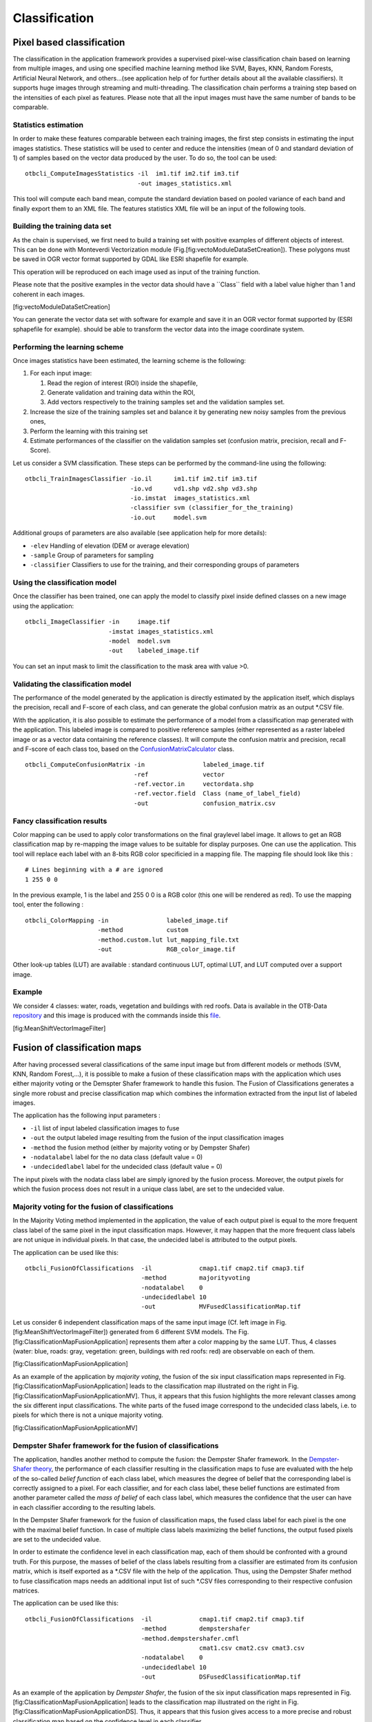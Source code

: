 Classification
==============

Pixel based classification
--------------------------

The classification in the application framework provides a supervised
pixel-wise classification chain based on learning from multiple images,
and using one specified machine learning method like SVM, Bayes, KNN,
Random Forests, Artificial Neural Network, and others...(see application
help of for further details about all the available classifiers). It
supports huge images through streaming and multi-threading. The
classification chain performs a training step based on the intensities
of each pixel as features. Please note that all the input images must
have the same number of bands to be comparable.

Statistics estimation
~~~~~~~~~~~~~~~~~~~~~

In order to make these features comparable between each training images,
the first step consists in estimating the input images statistics. These
statistics will be used to center and reduce the intensities (mean of 0
and standard deviation of 1) of samples based on the vector data
produced by the user. To do so, the tool can be used:

::

    otbcli_ComputeImagesStatistics -il  im1.tif im2.tif im3.tif
                                   -out images_statistics.xml

This tool will compute each band mean, compute the standard deviation
based on pooled variance of each band and finally export them to an XML
file. The features statistics XML file will be an input of the following
tools.

Building the training data set
~~~~~~~~~~~~~~~~~~~~~~~~~~~~~~

As the chain is supervised, we first need to build a training set with
positive examples of different objects of interest. This can be done
with Monteverdi Vectorization module
(Fig.[fig:vectoModuleDataSetCreation]). These polygons must be saved in
OGR vector format supported by GDAL like ESRI shapefile for example.

This operation will be reproduced on each image used as input of the
training function.

Please note that the positive examples in the vector data should have a
\`\`Class\`\` field with a label value higher than 1 and coherent in
each images.

|image1| [fig:vectoModuleDataSetCreation]

You can generate the vector data set with software for example and save
it in an OGR vector format supported by (ESRI sphapefile for example).
should be able to transform the vector data into the image coordinate
system.

Performing the learning scheme
~~~~~~~~~~~~~~~~~~~~~~~~~~~~~~

Once images statistics have been estimated, the learning scheme is the
following:

#. For each input image:

   #. Read the region of interest (ROI) inside the shapefile,

   #. Generate validation and training data within the ROI,

   #. Add vectors respectively to the training samples set and the
      validation samples set.

#. Increase the size of the training samples set and balance it by
   generating new noisy samples from the previous ones,

#. Perform the learning with this training set

#. Estimate performances of the classifier on the validation samples set
   (confusion matrix, precision, recall and F-Score).

Let us consider a SVM classification. These steps can be performed by
the command-line using the following:

::

    otbcli_TrainImagesClassifier -io.il      im1.tif im2.tif im3.tif
                                 -io.vd      vd1.shp vd2.shp vd3.shp
                                 -io.imstat  images_statistics.xml
                                 -classifier svm (classifier_for_the_training)
                                 -io.out     model.svm

Additional groups of parameters are also available (see application help
for more details):

-  ``-elev`` Handling of elevation (DEM or average elevation)

-  ``-sample`` Group of parameters for sampling

-  ``-classifier`` Classifiers to use for the training, and their
   corresponding groups of parameters

Using the classification model
~~~~~~~~~~~~~~~~~~~~~~~~~~~~~~

Once the classifier has been trained, one can apply the model to
classify pixel inside defined classes on a new image using the
application:

::

    otbcli_ImageClassifier -in     image.tif
                           -imstat images_statistics.xml
                           -model  model.svm
                           -out    labeled_image.tif

You can set an input mask to limit the classification to the mask area
with value >0.

Validating the classification model
~~~~~~~~~~~~~~~~~~~~~~~~~~~~~~~~~~~

The performance of the model generated by the application is directly
estimated by the application itself, which displays the precision,
recall and F-score of each class, and can generate the global confusion
matrix as an output \*.CSV file.

With the application, it is also possible to estimate the performance of
a model from a classification map generated with the application. This
labeled image is compared to positive reference samples (either
represented as a raster labeled image or as a vector data containing the
reference classes). It will compute the confusion matrix and precision,
recall and F-score of each class too, based on the
`ConfusionMatrixCalculator <http://www.orfeo-toolbox.org/doxygen-current/classotb_1_1ConfusionMatrixCalculator.html>`__
class.

::

    otbcli_ComputeConfusionMatrix -in                labeled_image.tif
                                  -ref               vector
                                  -ref.vector.in     vectordata.shp
                                  -ref.vector.field  Class (name_of_label_field)
                                  -out               confusion_matrix.csv

Fancy classification results
~~~~~~~~~~~~~~~~~~~~~~~~~~~~

Color mapping can be used to apply color transformations on the final
graylevel label image. It allows to get an RGB classification map by
re-mapping the image values to be suitable for display purposes. One can
use the application. This tool will replace each label with an 8-bits
RGB color specificied in a mapping file. The mapping file should look
like this :

::

    # Lines beginning with a # are ignored
    1 255 0 0

In the previous example, 1 is the label and 255 0 0 is a RGB color (this
one will be rendered as red). To use the mapping tool, enter the
following :

::

    otbcli_ColorMapping -in                labeled_image.tif
                        -method            custom
                        -method.custom.lut lut_mapping_file.txt
                        -out               RGB_color_image.tif

Other look-up tables (LUT) are available : standard continuous LUT,
optimal LUT, and LUT computed over a support image.

Example
~~~~~~~

We consider 4 classes: water, roads, vegetation and buildings with red
roofs. Data is available in the OTB-Data
`repository <http://hg.orfeo-toolbox.org/OTB-Data/file/0fed8f4f035c/Input/Classification>`__
and this image is produced with the commands inside this
`file <http://hg.orfeo-toolbox.org/OTB-Applications/file/3ce975605013/Testing/Classification/CMakeLists.txt>`__.

|image2| |image3| |image4| [fig:MeanShiftVectorImageFilter]

Fusion of classification maps
-----------------------------

After having processed several classifications of the same input image
but from different models or methods (SVM, KNN, Random Forest,...), it
is possible to make a fusion of these classification maps with the
application which uses either majority voting or the Demspter Shafer
framework to handle this fusion. The Fusion of Classifications generates
a single more robust and precise classification map which combines the
information extracted from the input list of labeled images.

The application has the following input parameters :

-  ``-il`` list of input labeled classification images to fuse

-  ``-out`` the output labeled image resulting from the fusion of the
   input classification images

-  ``-method`` the fusion method (either by majority voting or by
   Dempster Shafer)

-  ``-nodatalabel`` label for the no data class (default value = 0)

-  ``-undecidedlabel`` label for the undecided class (default value = 0)

The input pixels with the nodata class label are simply ignored by the
fusion process. Moreover, the output pixels for which the fusion process
does not result in a unique class label, are set to the undecided value.

Majority voting for the fusion of classifications
~~~~~~~~~~~~~~~~~~~~~~~~~~~~~~~~~~~~~~~~~~~~~~~~~

In the Majority Voting method implemented in the application, the value
of each output pixel is equal to the more frequent class label of the
same pixel in the input classification maps. However, it may happen that
the more frequent class labels are not unique in individual pixels. In
that case, the undecided label is attributed to the output pixels.

The application can be used like this:

::

    otbcli_FusionOfClassifications  -il             cmap1.tif cmap2.tif cmap3.tif
                                    -method         majorityvoting
                                    -nodatalabel    0
                                    -undecidedlabel 10
                                    -out            MVFusedClassificationMap.tif

Let us consider 6 independent classification maps of the same input
image (Cf. left image in Fig. [fig:MeanShiftVectorImageFilter])
generated from 6 different SVM models. The Fig.
[fig:ClassificationMapFusionApplication] represents them after a color
mapping by the same LUT. Thus, 4 classes (water: blue, roads: gray,
vegetation: green, buildings with red roofs: red) are observable on each
of them.

|image5| |image6| |image7| |image8| |image9| |image10|
[fig:ClassificationMapFusionApplication]

As an example of the application by *majority voting*, the fusion of the
six input classification maps represented in Fig.
[fig:ClassificationMapFusionApplication] leads to the classification map
illustrated on the right in Fig.
[fig:ClassificationMapFusionApplicationMV]. Thus, it appears that this
fusion highlights the more relevant classes among the six different
input classifications. The white parts of the fused image correspond to
the undecided class labels, i.e. to pixels for which there is not a
unique majority voting.

|image11| |image12| [fig:ClassificationMapFusionApplicationMV]

Dempster Shafer framework for the fusion of classifications
~~~~~~~~~~~~~~~~~~~~~~~~~~~~~~~~~~~~~~~~~~~~~~~~~~~~~~~~~~~

The application, handles another method to compute the fusion: the
Dempster Shafer framework. In the `Dempster-Shafer
theory <http://en.wikipedia.org/wiki/Dempster-Shafer_theory>`__, the
performance of each classifier resulting in the classification maps to
fuse are evaluated with the help of the so-called *belief function* of
each class label, which measures the degree of belief that the
corresponding label is correctly assigned to a pixel. For each
classifier, and for each class label, these belief functions are
estimated from another parameter called the *mass of belief* of each
class label, which measures the confidence that the user can have in
each classifier according to the resulting labels.

In the Dempster Shafer framework for the fusion of classification maps,
the fused class label for each pixel is the one with the maximal belief
function. In case of multiple class labels maximizing the belief
functions, the output fused pixels are set to the undecided value.

In order to estimate the confidence level in each classification map,
each of them should be confronted with a ground truth. For this purpose,
the masses of belief of the class labels resulting from a classifier are
estimated from its confusion matrix, which is itself exported as a
\*.CSV file with the help of the application. Thus, using the Dempster
Shafer method to fuse classification maps needs an additional input list
of such \*.CSV files corresponding to their respective confusion
matrices.

The application can be used like this:

::

    otbcli_FusionOfClassifications  -il             cmap1.tif cmap2.tif cmap3.tif
                                    -method         dempstershafer
                                    -method.dempstershafer.cmfl
                                                    cmat1.csv cmat2.csv cmat3.csv
                                    -nodatalabel    0
                                    -undecidedlabel 10
                                    -out            DSFusedClassificationMap.tif

As an example of the application by *Dempster Shafer*, the fusion of the
six input classification maps represented in Fig.
[fig:ClassificationMapFusionApplication] leads to the classification map
illustrated on the right in Fig.
[fig:ClassificationMapFusionApplicationDS]. Thus, it appears that this
fusion gives access to a more precise and robust classification map
based on the confidence level in each classifier.

|image13| |image14| [fig:ClassificationMapFusionApplicationDS]

Recommandations to properly use the fusion of classification maps
~~~~~~~~~~~~~~~~~~~~~~~~~~~~~~~~~~~~~~~~~~~~~~~~~~~~~~~~~~~~~~~~~

In order to properly use the application, some points should be
considered. First, the ``list_of_input_images`` and
``OutputFusedClassificationImage`` are single band labeled images, which
means that the value of each pixel corresponds to the class label it
belongs to, and labels in each classification map must represent the
same class. Secondly, the undecided label value must be different from
existing labels in the input images in order to avoid any ambiguity in
the interpretation of the ``OutputFusedClassificationImage``.

Majority voting based classification map regularization
-------------------------------------------------------

Resulting classification maps can be regularized in order to smoothen
irregular classes. Such a regularization process improves classification
results by making more homogeneous areas which are easier to handle.

Majority voting for the classification map regularization
~~~~~~~~~~~~~~~~~~~~~~~~~~~~~~~~~~~~~~~~~~~~~~~~~~~~~~~~~

The application performs a regularization of a labeled input image based
on the Majority Voting method in a specified ball shaped neighborhood.
For each center pixel, Majority Voting takes the more representative
value of all the pixels identified by the structuring element and then
sets the output center pixel to this majority label value. The ball
shaped neighborhood is identified by its radius expressed in pixels.

Handling ambiguity and not classified pixels in the majority voting based regularization
~~~~~~~~~~~~~~~~~~~~~~~~~~~~~~~~~~~~~~~~~~~~~~~~~~~~~~~~~~~~~~~~~~~~~~~~~~~~~~~~~~~~~~~~

Since, the Majority Voting regularization may lead to not unique
majority labels in the neighborhood, it is important to define which
behaviour the filter must have in this case. For this purpose, a Boolean
parameter (called ip.suvbool) is used in the application to choose
whether pixels with more than one majority class are set to Undecided
(true), or to their Original labels (false = default value).

Moreover, it may happen that pixels in the input image do not belong to
any of the considered class. Such pixels are assumed to belong to the
NoData class, the label of which is specified as an input parameter for
the regularization. Therefore, those NoData input pixels are invariant
and keep their NoData label in the output regularized image.

The application has the following input parameters :

-  ``-io.in`` labeled input image resulting from a previous
   classification process

-  ``-io.out`` output labeled image corresponding to the regularization
   of the input image

-  ``-ip.radius`` integer corresponding to the radius of the ball shaped
   structuring element (default value = 1 pixel)

-  ``-ip.suvbool`` boolean parameter used to choose whether pixels with
   more than one majority class are set to Undecided (true), or to their
   Original labels (false = default value). Please note that the
   Undecided value must be different from existing labels in the input
   image

-  ``-ip.nodatalabel`` label for the NoData class. Such input pixels
   keep their NoData label in the output image (default value = 0)

-  ``-ip.undecidedlabel`` label for the Undecided class (default value =
   0).

The application can be used like this:

::

    otbcli_ClassificationMapRegularization  -io.in              labeled_image.tif
                                            -ip.radius          3
                                            -ip.suvbool         true
                                            -ip.nodatalabel     10
                                            -ip.undecidedlabel  7
                                            -io.out             regularized.tif

Recommandations to properly use the majority voting based regularization
~~~~~~~~~~~~~~~~~~~~~~~~~~~~~~~~~~~~~~~~~~~~~~~~~~~~~~~~~~~~~~~~~~~~~~~~

In order to properly use the application, some points should be
considered. First, both ``InputLabeledImage`` and ``OutputLabeledImage``
are single band labeled images, which means that the value of each pixel
corresponds to the class label it belongs to. The ``InputLabeledImage``
is commonly an image generated with a classification algorithm such as
the SVM classification. Remark: both ``InputLabeledImage`` and
``OutputLabeledImage`` are not necessarily of the same datatype.
Secondly, if ip.suvbool == true, the Undecided label value must be
different from existing labels in the input labeled image in order to
avoid any ambiguity in the interpretation of the regularized
``OutputLabeledImage``. Finally, the structuring element radius must
have a minimum value equal to 1 pixel, which is its default value. Both
NoData and Undecided labels have a default value equal to 0.

Example
~~~~~~~

Resulting from the application presented in section
[ssec:classificationcolormapping], and illustrated in Fig.
[fig:MeanShiftVectorImageFilter], the Fig.
[fig:ClassificationMapRegularizationApplication] shows a regularization
of a classification map composed of 4 classes: water, roads, vegetation
and buildings with red roofs. The radius of the ball shaped structuring
element is equal to 3 pixels, which corresponds to a ball included in a
7 x 7 pixels square. Pixels with more than one majority class keep their
original labels.

|image15| |image16| |image17| [fig:ClassificationMapRegularizationApplication]

.. |image1| image:: ./Art/MonteverdiImages/monteverdi_vectorization_module_for_classification.png
.. |image2| image:: ./Art/MonteverdiImages/classification_chain_inputimage.jpg
.. |image3| image:: ./Art/MonteverdiImages/classification_chain_fancyclassif_fusion.jpg
.. |image4| image:: ./Art/MonteverdiImages/classification_chain_fancyclassif.jpg
.. |image5| image:: ./Art/MonteverdiImages/QB_1_ortho_C1_CM.png
.. |image6| image:: ./Art/MonteverdiImages/QB_1_ortho_C2_CM.png
.. |image7| image:: ./Art/MonteverdiImages/QB_1_ortho_C3_CM.png
.. |image8| image:: ./Art/MonteverdiImages/QB_1_ortho_C4_CM.png
.. |image9| image:: ./Art/MonteverdiImages/QB_1_ortho_C5_CM.png
.. |image10| image:: ./Art/MonteverdiImages/QB_1_ortho_C6_CM.png
.. |image11| image:: ./Art/MonteverdiImages/classification_chain_inputimage.jpg
.. |image12| image:: ./Art/MonteverdiImages/QB_1_ortho_MV_C123456_CM.png
.. |image13| image:: ./Art/MonteverdiImages/classification_chain_inputimage.jpg
.. |image14| image:: ./Art/MonteverdiImages/QB_1_ortho_DS_V_P_C123456_CM.png
.. |image15| image:: ./Art/MonteverdiImages/classification_chain_inputimage.jpg
.. |image16| image:: ./Art/MonteverdiImages/classification_chain_fancyclassif_CMR_input.png
.. |image17| image:: ./Art/MonteverdiImages/classification_chain_fancyclassif_CMR_3.png
